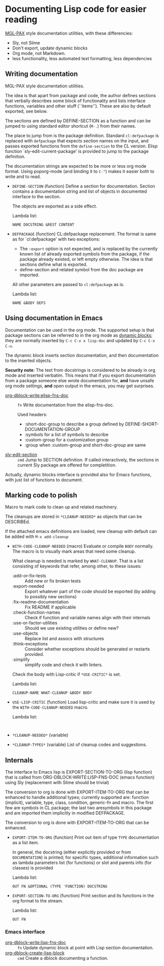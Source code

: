 * Documenting Lisp code for easier reading
[[https://github.com/melisgl/mgl-pax][MGL-PAX]] style documentation utilities, with these differencies:
- Sly, not Slime
- Don't export, update dynamic blocks
- Org mode, not Markdown.
- less functionality, less automated text formatting, less dependencies


** Writing documentation
 #+BEGIN: lisp-fns-doc :package cz.zellerin.doc :section cz.zellerin.doc::@annotate
 MGL-PAX style documentation utilities.

 The idea is that apart from package and code, the author defines sections that
 verbally describes some block of functionality and lists interface functions,
 variables and other stuff (``items''). These are also by default exported, see
 below.

 The sections are defined by DEFINE-SECTION as a function and can be
 jumped to using standard editor shortcut (=M-.=) from their names.

 The place to jump from is the package definition. Standard
 =cl:defpackage= is replaced with =defpackage= that expects section
 names on the input, and passes exported functions from the
 =define-section= to the CL version. Elisp function
 `sly-edit-current-package' is provided to jump to the package
 definition.

 The documentation strings are expected to be more or less org mode
 format. Using poporg-mode (and binding it to =C-"=) makes it easier both
 to write and to read.

 - =DEFINE-SECTION= (function)
    Define a section for documentation. Section contains a documentation
    string and list of objects in documented interface to the section.

    The objects are exported as a side effect.

    Lambda list:
      : NAME DOCSTRING &REST CONTENT

 - =DEFPACKAGE= (function)
    CL:defpackage replacement. The format is same as for `cl:defpackage' with two exceptions:
    - The =:export= option is not expected, and is replaced by the currently
      known list of already exported symbols from the package, if the
      package already existed, or left empty otherwise. The idea is that
      sections define what is exported.
    - define-section and related symbol from the doc package are imported.
    All other parameters are passed to =cl:defpackage= as is.

    Lambda list:
      : NAME &BODY DEFS


 #+END:

** Using documentation in Emacs

   Documentation can be used in the org mode. The supported setup is that package
 sections can be referred to in the org mode as [[info:org#Dynamic Blocks][dynamic blocks]]; they are normally
 inserted by ~C-c C-x x lisp-doc~ and updated by ~C-c C-x C-u~.

 The dynamic block inserts section documentation, and then documentation to the
 inserted objects.

 *Security note*: The text from docstrings is considered to be already in org mode
 and inserted verbatim. This means that if you export documentation from a
 package someone else wrote documentation for, *and* have unsafe org mode settings,
 *and* open output in the emacs, you may get surprises.

 #+BEGIN: elisp-fns-doc :group tz-doc
 - [[help:org-dblock-write:elisp-fns-doc][org-dblock-write:elisp-fns-doc]] :: =fn=  Write documentation from the elisp-fns-doc.

   Used headers:
   - :short-doc-group to describe a group defined by DEFINE-SHORT-DOCUMENTATION-GROUP
   - :symbols for a list of symbols to describe
   - :custom-group for a customization group
   - :group when :custom-group and short-doc-group are same
 - [[help:sly-edit-section][sly-edit-section]] :: =cmd=  Jump to SECTION definition. If called interactively, the
   sections in current Sly package are offered for completition.

 #+END:

Actually, dynamic blocks interface is provided also for Emacs functions, with just list of functions to document.

** Marking code to polish
#+BEGIN: lisp-fns-doc :package cz.zellerin.doc :section cz.zellerin.doc::@code-cleanup
Macro to mark code to clean up and related machinery.

The cleanups are stored in ~*CLEANUP-NEEDED*~ as objects that can be DESCRIBEd.

If the attached emacs definitions are loaded, new cleanup with default can be
added with ~M-x add-cleanup~

- =WITH-CODE-CLEANUP-NEEDED= (macro)
   Evaluate or compile ~BODY~ normally. The macro is to visually mark areas that need
   some cleanup.

   What cleanup is needed is marked by ~WHAT-CLEANUP~. That is a list consisting of
   keywords that refer, among other, to these issues:
   - :add-or-fix-tests :: Add new or fix broken tests
   - :export-needed :: Export whatever part of the code should be exported (by
     adding to possibly new sections)
   - :fix-readme-documentation :: Fix README if applicable
   - :check-function-names :: Check if function and variable names align with their internals
   - :use-or-factor-utilities :: Should we use existing utilities or define new?
   - :use-objects :: Replace list and assocs with structures
   - :think-exceptions :: Consider whether exceptions should be generated or restarts provided.
   - :simplify :: simplify code and check it with linters.

   Check the body with Lisp-critic if ~*USE-CRITIC*~ is set.

   Lambda list:
     : CLEANUP-NAME WHAT-CLEANUP &BODY BODY

- =USE-LISP-CRITIC= (function)
   Load lisp-critic and make sure it is used by the ~WITH-CODE-CLEANUP-NEEDED~ macro.

   Lambda list:
     :

- =*CLEANUP-NEEDED*= (variable)

- =*CLEANUP-TYPES*= (variable)
   List of cleanup codes and suggestions.


#+END:

** Internals
 #+BEGIN: lisp-fns-doc :package cz.zellerin.doc :section cz.zellerin.doc::@export-internal
 The interface to Emacs lisp is EXPORT-SECTION-TO-ORG (lisp function) that is
 called from ORG-DBLOCK-WRITE:LISP-FNS-DOC (emacs function) using
 Sly (replacement with Slime should be trivial)

 The conversion to org is done with EXPORT-ITEM-TO-ORG that can be enhanced to
 handle additional types; currently supported are: function (implicit), variable,
 type, class, condition, generic-fn and macro. The first few are symbols in CL
 package; the last two aresymbols in this package and are imported
 them implicitly in modified DEFPACKAGE.


 The conversion to org is done with EXPORT-ITEM-TO-ORG that can be enhanced.

 - =EXPORT-ITEM-TO-ORG= (function)
    Print out item of type ~TYPE~ documentation as a list item.

    In general, the docstring (either explicitly provided or from ~DOCUMENTATION~) is
    printed; for specific types, additional information such as lambda parameters
    list (for functions) or slot and parents info (for classes) is provided

    Lambda list:
      : OUT FN &OPTIONAL (TYPE 'FUNCTION) DOCSTRING

 - =EXPORT-SECTION-TO-ORG= (function)
    Print section and its functions in the org format to the stream.

    Lambda list:
      : OUT FN


 #+END:

*** Emacs interface
 #+BEGIN: elisp-fns-doc :fns (org-dblock-write:lisp-fns-doc org-dblock-create-lisp-block)
 - [[help:org-dblock-write:lisp-fns-doc][org-dblock-write:lisp-fns-doc]] :: =fn=  Update dynamic block at point with Lisp section documentation.
 - [[help:org-dblock-create-lisp-block][org-dblock-create-lisp-block]] :: =cmd=  Create a dblock documenting a function.

 #+END:

